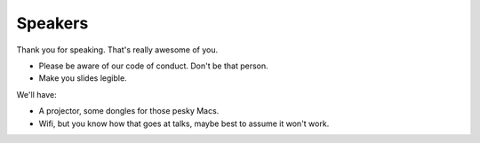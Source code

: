 Speakers
========

Thank you for speaking. That's really awesome of you.

* Please be aware of our code of conduct. Don't be that person.

* Make you slides legible.

We'll have:

* A projector, some dongles for those pesky Macs.

* Wifi, but you know how that goes at talks, maybe best to assume it won't
  work.
